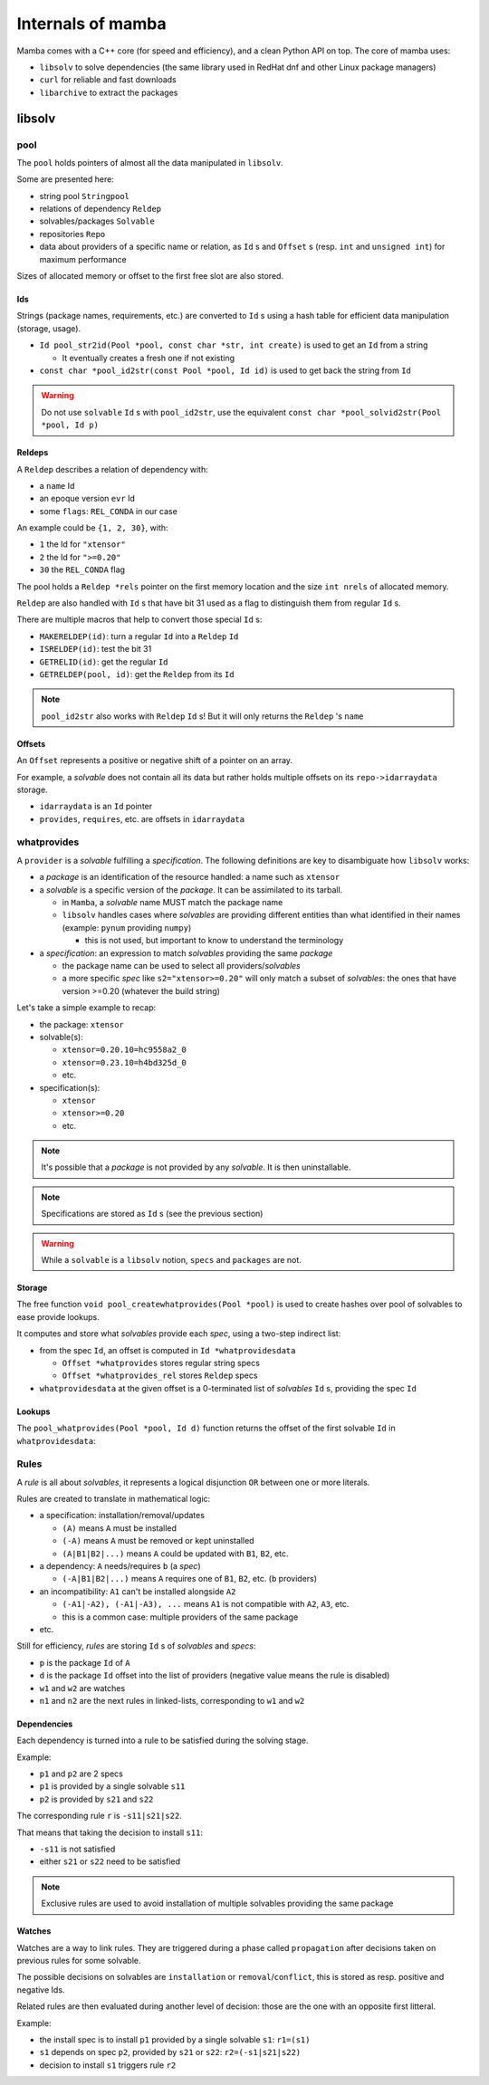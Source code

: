 Internals of mamba
==================

Mamba comes with a C++ core (for speed and efficiency), and a clean Python API on top. The core of mamba uses:

- ``libsolv`` to solve dependencies (the same library used in RedHat dnf and other Linux package managers)
- ``curl`` for reliable and fast downloads
- ``libarchive`` to extract the packages

.. _libsolv_internals:

libsolv
-------

pool
****

| The ``pool`` holds pointers of almost all the data manipulated in ``libsolv``.

Some are presented here:

- string pool ``Stringpool``
- relations of dependency ``Reldep``
- solvables/packages ``Solvable``
- repositories ``Repo``
- data about providers of a specific name or relation, as ``Id`` s and ``Offset`` s (resp. ``int`` and ``unsigned int``) for maximum performance

Sizes of allocated memory or offset to the first free slot are also stored.

.. mermaid::
   :align: center

    classDiagram

      class Pool{
          +Stringpool ss
          +Reldep *rels
          +int nrels
          +Repo **repos
          +int nrepos
          +int urepos
          +Repo *installed
          +Solvable *solvables
          +int nsolvables
          +Offset *whatprovides
          +Offset *whatprovides_rel
          +Id *whatprovidesdata
          +Offset whatprovidesdataoff
          +int whatprovidesdataleft

          ...
      }

Ids
###

Strings (package names, requirements, etc.) are converted to ``Id`` s using a hash table for efficient data manipulation (storage, usage).

- ``Id pool_str2id(Pool *pool, const char *str, int create)`` is used to get an ``Id`` from a string

  - It eventually creates a fresh one if not existing

- ``const char *pool_id2str(const Pool *pool, Id id)`` is used to get back the string from ``Id``

.. warning::
   Do not use ``solvable`` ``Id`` s with ``pool_id2str``, use the equivalent ``const char *pool_solvid2str(Pool *pool, Id p)``

Reldeps
#######

A ``Reldep`` describes a relation of dependency with:

- a ``name`` Id
- an epoque version ``evr`` Id
- some ``flags``: ``REL_CONDA`` in our case

.. mermaid::
   :align: center

    classDiagram
      class Reldep{
          +Id name
          +Id evr
          +int flags
      }

An example could be ``{1, 2, 30}``, with:

- ``1`` the Id for ``"xtensor"``
- ``2`` the Id for ``">=0.20"``
- ``30`` the ``REL_CONDA`` flag

| The pool holds a ``Reldep *rels`` pointer on the first memory location and the size ``int nrels`` of allocated memory.

``Reldep`` are also handled with ``Id`` s that have bit 31 used as a flag to distinguish them from regular ``Id`` s.

There are multiple macros that help to convert those special ``Id`` s:

- ``MAKERELDEP(id)``: turn a regular ``Id`` into a ``Reldep`` ``Id``
- ``ISRELDEP(id)``: test the bit 31
- ``GETRELID(id)``: get the regular ``Id``
- ``GETRELDEP(pool, id)``: get the ``Reldep`` from its ``Id``

.. note::
   ``pool_id2str`` also works with ``Reldep`` ``Id`` s! But it will only returns the ``Reldep`` 's ``name``

Offsets
#######

An ``Offset`` represents a positive or negative shift of a pointer on an array.

For example, a *solvable* does not contain all its data but rather holds multiple offsets on its ``repo->idarraydata`` storage.

- ``idarraydata`` is an ``Id`` pointer
- ``provides``, ``requires``, etc. are offsets in ``idarraydata``

whatprovides
************

A ``provider`` is a *solvable* fulfilling a *specification*. The following definitions are key to disambiguate how ``libsolv`` works:

- a *package* is an identification of the resource handled: a name such as ``xtensor``

- a *solvable* is a specific version of the *package*. It can be assimilated to its tarball.

  - in ``Mamba``, a *solvable* name MUST match the package name
  - ``libsolv`` handles cases where *solvables* are providing different entities than what identified in their names (example: ``pynum`` providing ``numpy``)

    - this is not used, but important to know to understand the terminology

- a *specification*: an expression to match *solvables* providing the same *package*

  - the package name can be used to select all providers/*solvables*
  - a more specific *spec* like ``s2="xtensor>=0.20"`` will only match a subset of *solvables*: the ones that have version >=0.20 (whatever the build string)

Let's take a simple example to recap:

- the package: ``xtensor``
- solvable(s):

  - ``xtensor=0.20.10=hc9558a2_0``
  - ``xtensor=0.23.10=h4bd325d_0``
  - etc.

- specification(s):

  - ``xtensor``
  - ``xtensor>=0.20``
  - etc.

.. note::
   It's possible that a *package* is not provided by any *solvable*. It is then uninstallable.

.. mermaid::
   :align: center

    %%{init: {'themeVariables':{'edgeLabelBackground':'white'}}}%%
    graph TD
        subgraph " "
        spec1((s1)) -.-> solvable1:::solvable
        spec1 -.-> solvable2:::solvable
        ...:::empty
        spec1 -.-> solvableN:::solvable

        spec2((s2)) -.-> solvableN:::solvable
        end
        classDef solvable fill:#f96;
        classDef empty fill:#ffffff00,stroke:#ffffff00;

.. note::
   Specifications are stored as ``Id`` s (see the previous section)

.. warning::
   While a ``solvable`` is a ``libsolv`` notion, ``specs`` and ``packages`` are not.


Storage
#######

| The free function ``void pool_createwhatprovides(Pool *pool)`` is used to create hashes over pool of solvables to ease provide lookups.

It computes and store what *solvables* provide each *spec*, using a two-step indirect list:

- from the spec ``Id``, an offset is computed in ``Id *whatprovidesdata``

  - ``Offset *whatprovides`` stores regular string specs
  - ``Offset *whatprovides_rel`` stores ``Reldep`` specs

- ``whatprovidesdata`` at the given offset is a 0-terminated list of *solvables* ``Id`` s, providing the spec ``Id``

.. image:: whatprovides.svg
  :height: 300
  :align: center


Lookups
#######

The ``pool_whatprovides(Pool *pool, Id d)`` function returns the offset of the first solvable ``Id`` in ``whatprovidesdata``:

.. mermaid::
   :align: center

    graph LR
        A{"ISRELDEP(d)?"} -->|Yes| B1["whatprovides[d]"];
        A -->|No| B2["whatprovides_rel[GETRELID(d)]"];
        B1 --> C{0?};
        B2 --> C;
        C -->|Yes| D1["pool_addrelproviders[d]"];
        C -->|No| D2((return));
        D1 --> D2;


Rules
*****

A *rule* is all about *solvables*, it represents a logical disjunction ``OR`` between one or more literals.

Rules are created to translate in mathematical logic:

- a specification: installation/removal/updates

  - ``(A)`` means ``A`` must be installed
  - ``(-A)`` means ``A`` must be removed or kept uninstalled
  - ``(A|B1|B2|...)`` means ``A`` could be updated with ``B1``, ``B2``, etc.

- a dependency: ``A`` needs/requires ``b`` (a *spec*)

  - ``(-A|B1|B2|...)`` means ``A`` requires one of ``B1``, ``B2``, etc. (``b`` providers)

- an incompatibility: ``A1`` can't be installed alongside ``A2``

  - ``(-A1|-A2), (-A1|-A3), ...`` means ``A1`` is not compatible with ``A2``, ``A3``, etc.
  - this is a common case: multiple providers of the same package

- etc.

Still for efficiency, *rules* are storing ``Id`` s of *solvables* and *specs*:

- ``p`` is the package ``Id`` of ``A``
- ``d`` is the package ``Id`` offset into the list of providers (negative value means the rule is disabled)
- ``w1`` and ``w2`` are watches
- ``n1`` and ``n2`` are the next rules in linked-lists, corresponding to ``w1`` and ``w2``

.. mermaid::
   :align: center

    classDiagram
      class Rule{
          +Id p
          +Id d
          +Id w1
          +Id w2
          +Id n1
          +Id n2
      }


Dependencies
############

Each dependency is turned into a rule to be satisfied during the solving stage.

Example:

- ``p1`` and ``p2`` are 2 specs
- ``p1`` is provided by a single solvable ``s11``
- ``p2`` is provided by ``s21`` and ``s22``

.. mermaid::
   :align: center

    %%{init: {'themeVariables':{'edgeLabelBackground':'white'}}}%%
    graph LR
        subgraph p1 providers[ ]
        p1((p1)):::package -.-> s11:::solvable
        end
        s11:::solvable --> p2((p2)):::package
        subgraph p2 providers[ ]
        p2((p2)):::package -.-> s21:::solvable
        p2((p2)):::package -.-> s22:::solvable
        end

        classDef solvable fill:#f96;

The corresponding rule ``r`` is ``-s11|s21|s22``.

That means that taking the decision to install ``s11``:

- ``-s11`` is not satisfied
- either ``s21`` or ``s22`` need to be satisfied

.. note::
    Exclusive rules are used to avoid installation of multiple solvables providing the same package


Watches
#######

| Watches are a way to link rules. They are triggered during a phase called ``propagation`` after decisions taken on previous rules for some solvable.

The possible decisions on solvables are ``installation`` or ``removal``/``conflict``, this is stored as resp. positive and negative Ids.

Related rules are then evaluated during another level of decision: those are the one with an opposite first litteral.

Example:

- the install spec is to install ``p1`` provided by a single solvable ``s1``: ``r1=(s1)``
- ``s1`` depends on spec ``p2``, provided by ``s21`` or ``s22``: ``r2=(-s1|s21|s22)``
- decision to install ``s1`` triggers rule ``r2``

